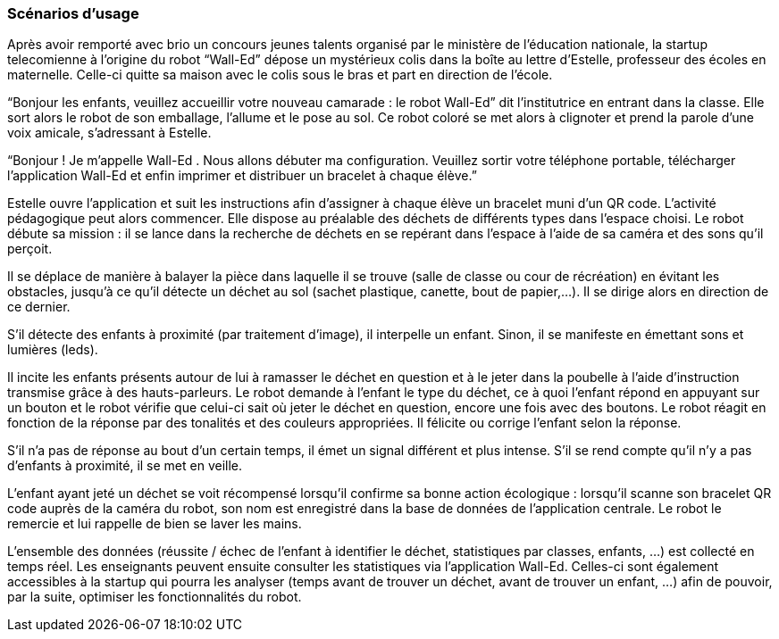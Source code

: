 === Scénarios d’usage
Après avoir remporté avec brio un concours jeunes talents organisé par le ministère de l’éducation nationale, la startup telecomienne à l’origine du robot “Wall-Ed” dépose un mystérieux colis dans la boîte au lettre d’Estelle, professeur des écoles en maternelle. Celle-ci quitte sa maison avec le colis sous le bras et part en direction de l’école.

“Bonjour les enfants, veuillez accueillir votre nouveau camarade : le robot Wall-Ed” dit l’institutrice en entrant dans la classe. Elle sort alors le robot de son emballage, l’allume et le pose au sol. Ce robot coloré se met alors à clignoter et prend la parole d’une voix amicale, s’adressant à Estelle.

“Bonjour ! Je m’appelle Wall-Ed . Nous allons débuter ma configuration. Veuillez sortir votre téléphone portable, télécharger l’application Wall-Ed et enfin imprimer et distribuer un bracelet à chaque élève.”

Estelle ouvre l’application et suit les instructions afin d’assigner à chaque élève un bracelet muni d’un QR code. L’activité pédagogique peut alors commencer. Elle dispose au préalable des déchets de différents types dans l’espace choisi. Le robot débute sa mission : il se lance dans la recherche de déchets en se repérant dans l’espace à l’aide de sa caméra et des sons qu’il perçoit.

Il se déplace de manière à balayer la pièce dans laquelle il se trouve (salle de classe ou cour de récréation) en évitant les obstacles, jusqu’à ce qu’il détecte un déchet au sol (sachet plastique, canette, bout de papier,…). Il se dirige alors en direction de ce dernier.

S’il détecte des enfants à proximité (par traitement d’image), il interpelle un enfant.
Sinon, il se manifeste en émettant sons et lumières (leds).

Il incite les enfants présents autour de lui à ramasser le déchet en question et à le jeter dans la poubelle à l’aide d’instruction transmise grâce à des hauts-parleurs. Le robot demande à l’enfant le type du déchet, ce à quoi l’enfant répond en appuyant sur un bouton et le robot vérifie que celui-ci sait où jeter le déchet en question, encore une fois avec des boutons. Le robot réagit en fonction de la réponse par des tonalités et des couleurs appropriées. Il félicite ou corrige l’enfant selon la réponse.

S’il n’a pas de réponse au bout d’un certain temps, il émet un signal différent et plus intense. S’il se rend compte qu’il n’y a pas d’enfants à proximité, il se met en veille.

L’enfant ayant jeté un déchet se voit récompensé lorsqu’il confirme sa bonne action écologique : lorsqu’il scanne son bracelet QR code auprès de la caméra du robot, son nom est enregistré dans la base de données de l’application centrale. Le robot le remercie et lui rappelle de bien se laver les mains.

L’ensemble des données (réussite / échec de l’enfant à identifier le déchet, statistiques par classes, enfants, …) est collecté en temps réel. Les enseignants peuvent ensuite consulter les statistiques via l’application Wall-Ed. Celles-ci sont également accessibles à la startup qui pourra les analyser (temps avant de trouver un déchet, avant de trouver un enfant, …) afin de pouvoir, par la suite, optimiser les fonctionnalités du robot.
